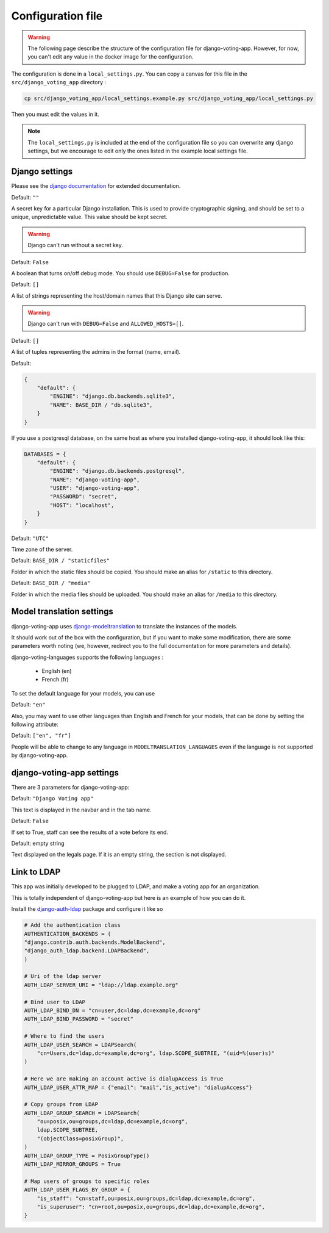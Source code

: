 Configuration file
==================

.. warning:: The following page describe the structure of the configuration file for django-voting-app. However, for now, you can't edit any value in the docker image for the configuration.

The configuration is done in a ``local_settings.py``. You can copy a canvas for this file in the ``src/django_voting_app`` directory : 

.. code-block:: sh

    cp src/django_voting_app/local_settings.example.py src/django_voting_app/local_settings.py

Then you must edit the values in it.

.. note:: The ``local_settings.py`` is included at the end of the configuration file so you can overwrite **any** django settings, but we encourage to edit only the ones listed in the example local settings file.

Django settings
###############

Please see the `django documentation <https://docs.djangoproject.com/fr/3.0/ref/settings>`_ for extended documentation.

.. attribute:: SECRET_KEY

Default: ``""``

A secret key for a particular Django installation. This is used to provide cryptographic signing, and should be set to a unique, unpredictable value. This value should be kept secret.

.. warning::
    Django can't run without a secret key.

.. attribute:: DEBUG

Default: ``False``

A boolean that turns on/off debug mode. You should use ``DEBUG=False`` for production.

.. attribute:: ALLOWED_HOSTS

Default: ``[]``

A list of strings representing the host/domain names that this Django site can serve.

.. warning::
    Django can't run with ``DEBUG=False`` and ``ALLOWED_HOSTS=[]``.

.. attribute:: ADMINS

Default: ``[]``

A list of tuples representing the admins in the format (name, email).

.. attribute:: DATABASES

Default: 

.. code-block:: python 

    {
        "default": {
            "ENGINE": "django.db.backends.sqlite3",
            "NAME": BASE_DIR / "db.sqlite3",
        }
    }

If you use a postgresql database, on the same host as where you installed django-voting-app, it should look like this:

.. code-block:: python

    DATABASES = {
        "default": {
            "ENGINE": "django.db.backends.postgresql",
            "NAME": "django-voting-app",
            "USER": "django-voting-app",
            "PASSWORD": "secret",
            "HOST": "localhost",
        }
    }

.. attribute:: TIME_ZONE

Default: ``"UTC"``

Time zone of the server.

.. attribute:: STATIC_ROOT

Default: ``BASE_DIR / "staticfiles"``

Folder in which the static files should be copied. You should make an alias for ``/static`` to this directory. 

.. attribute:: MEDIA_ROOT

Default: ``BASE_DIR / "media"``

Folder in which the media files should be uploaded. You should make an alias for ``/media`` to this directory. 

Model translation settings
##########################

django-voting-app uses `django-modeltranslation <https://github.com/deschler/django-modeltranslation>`_ to translate the instances of the models.

It should work out of the box with the configuration, but if you want to make some modification, there are some parameters worth noting (we, however, redirect you to the full documentation for more parameters and details).

django-voting-languages supports the following languages :

 * English (en)
 * French (fr)

To set the default language for your models, you can use

.. attribute:: MODELTRANSLATION_DEFAULT_LANGUAGE

Default: ``"en"``

Also, you may want to use other languages than English and French for your models, that can be done by setting the following attribute:

.. attribute:: MODELTRANSLATION_LANGUAGES

Default: ``["en", "fr"]``


People will be able to change to any language in ``MODELTRANSLATION_LANGUAGES`` even if the language is not supported by django-voting-app.

django-voting-app settings
##########################

There are 3 parameters for django-voting-app:

.. attribute:: VOTE_NAME

Default: ``"Django Voting app"``

This text is displayed in the navbar and in the tab name.

.. attribute:: VOTE_SEE_BEFORE_END

Default: ``False``

If set to True, staff can see the results of a vote before its end.

.. attribute:: VOTE_LOCAL_LEGALS

Default: empty string

Text displayed on the legals page. If it is an empty string, the section is not displayed.


Link to LDAP
############

This app was initially developed to be plugged to LDAP, and make a voting app for an organization.

This is totally independent of django-voting-app but here is an example of how you can do it.

Install the `django-auth-ldap <https://github.com/django-auth-ldap/django-auth-ldap>`_ package and configure it like so 

.. code-block:: python

    # Add the authentication class
    AUTHENTICATION_BACKENDS = (
    "django.contrib.auth.backends.ModelBackend",
    "django_auth_ldap.backend.LDAPBackend",
    )

    # Uri of the ldap server
    AUTH_LDAP_SERVER_URI = "ldap://ldap.example.org"

    # Bind user to LDAP
    AUTH_LDAP_BIND_DN = "cn=user,dc=ldap,dc=example,dc=org"
    AUTH_LDAP_BIND_PASSWORD = "secret"

    # Where to find the users
    AUTH_LDAP_USER_SEARCH = LDAPSearch(
        "cn=Users,dc=ldap,dc=example,dc=org", ldap.SCOPE_SUBTREE, "(uid=%(user)s)"
    )

    # Here we are making an account active is dialupAccess is True
    AUTH_LDAP_USER_ATTR_MAP = {"email": "mail","is_active": "dialupAccess"}

    # Copy groups from LDAP 
    AUTH_LDAP_GROUP_SEARCH = LDAPSearch(
        "ou=posix,ou=groups,dc=ldap,dc=example,dc=org",
        ldap.SCOPE_SUBTREE,
        "(objectClass=posixGroup)",
    )
    AUTH_LDAP_GROUP_TYPE = PosixGroupType()
    AUTH_LDAP_MIRROR_GROUPS = True

    # Map users of groups to specific roles
    AUTH_LDAP_USER_FLAGS_BY_GROUP = {
        "is_staff": "cn=staff,ou=posix,ou=groups,dc=ldap,dc=example,dc=org",
        "is_superuser": "cn=root,ou=posix,ou=groups,dc=ldap,dc=example,dc=org",
    }